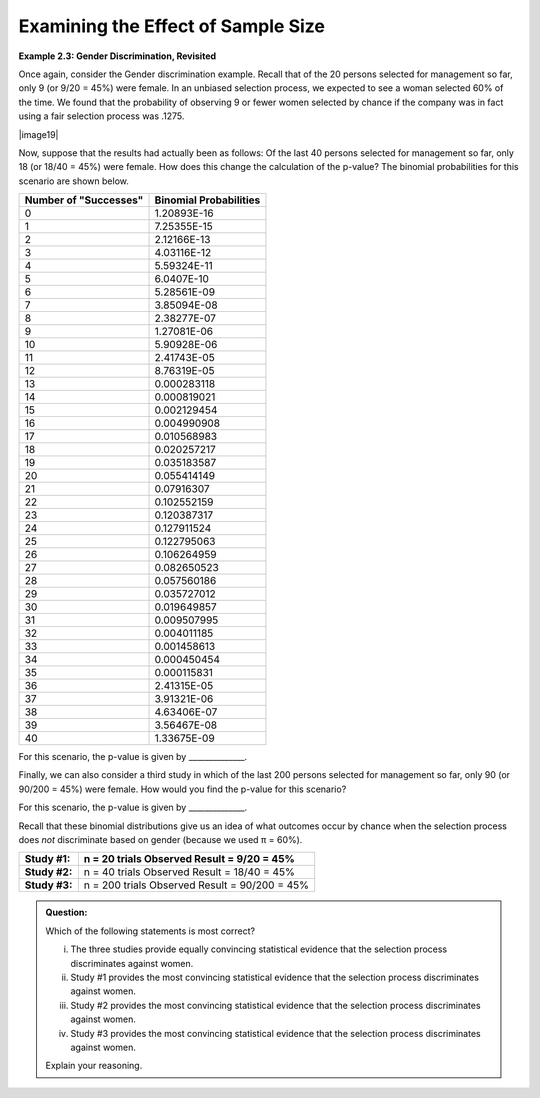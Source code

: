 Examining the Effect of Sample Size
-----------------------------------

**Example 2.3: Gender Discrimination, Revisited**

Once again, consider the Gender discrimination example. Recall that of
the 20 persons selected for management so far, only 9 (or 9/20 = 45%)
were female. In an unbiased selection process, we expected to see a
woman selected 60% of the time. We found that the probability of
observing 9 or fewer women selected by chance if the company was in
fact using a fair selection process was .1275.

|image19|

Now, suppose that the results had actually been as follows: Of the
last 40 persons selected for management so far, only 18 (or 18/40 =
45%) were female. How does this change the calculation of the p-value?
The binomial probabilities for this scenario are shown below.

+-----------------------------+------------------------------+
| **Number of "Successes"**   | **Binomial Probabilities**   |
+=============================+==============================+
| 0                           | 1.20893E-16                  |
+-----------------------------+------------------------------+
| 1                           | 7.25355E-15                  |
+-----------------------------+------------------------------+
| 2                           | 2.12166E-13                  |
+-----------------------------+------------------------------+
| 3                           | 4.03116E-12                  |
+-----------------------------+------------------------------+
| 4                           | 5.59324E-11                  |
+-----------------------------+------------------------------+
| 5                           | 6.0407E-10                   |
+-----------------------------+------------------------------+
| 6                           | 5.28561E-09                  |
+-----------------------------+------------------------------+
| 7                           | 3.85094E-08                  |
+-----------------------------+------------------------------+
| 8                           | 2.38277E-07                  |
+-----------------------------+------------------------------+
| 9                           | 1.27081E-06                  |
+-----------------------------+------------------------------+
| 10                          | 5.90928E-06                  |
+-----------------------------+------------------------------+
| 11                          | 2.41743E-05                  |
+-----------------------------+------------------------------+
| 12                          | 8.76319E-05                  |
+-----------------------------+------------------------------+
| 13                          | 0.000283118                  |
+-----------------------------+------------------------------+
| 14                          | 0.000819021                  |
+-----------------------------+------------------------------+
| 15                          | 0.002129454                  |
+-----------------------------+------------------------------+
| 16                          | 0.004990908                  |
+-----------------------------+------------------------------+
| 17                          | 0.010568983                  |
+-----------------------------+------------------------------+
| 18                          | 0.020257217                  |
+-----------------------------+------------------------------+
| 19                          | 0.035183587                  |
+-----------------------------+------------------------------+
| 20                          | 0.055414149                  |
+-----------------------------+------------------------------+
| 21                          | 0.07916307                   |
+-----------------------------+------------------------------+
| 22                          | 0.102552159                  |
+-----------------------------+------------------------------+
| 23                          | 0.120387317                  |
+-----------------------------+------------------------------+
| 24                          | 0.127911524                  |
+-----------------------------+------------------------------+
| 25                          | 0.122795063                  |
+-----------------------------+------------------------------+
| 26                          | 0.106264959                  |
+-----------------------------+------------------------------+
| 27                          | 0.082650523                  |
+-----------------------------+------------------------------+
| 28                          | 0.057560186                  |
+-----------------------------+------------------------------+
| 29                          | 0.035727012                  |
+-----------------------------+------------------------------+
| 30                          | 0.019649857                  |
+-----------------------------+------------------------------+
| 31                          | 0.009507995                  |
+-----------------------------+------------------------------+
| 32                          | 0.004011185                  |
+-----------------------------+------------------------------+
| 33                          | 0.001458613                  |
+-----------------------------+------------------------------+
| 34                          | 0.000450454                  |
+-----------------------------+------------------------------+
| 35                          | 0.000115831                  |
+-----------------------------+------------------------------+
| 36                          | 2.41315E-05                  |
+-----------------------------+------------------------------+
| 37                          | 3.91321E-06                  |
+-----------------------------+------------------------------+
| 38                          | 4.63406E-07                  |
+-----------------------------+------------------------------+
| 39                          | 3.56467E-08                  |
+-----------------------------+------------------------------+
| 40                          | 1.33675E-09                  |
+-----------------------------+------------------------------+

For this scenario, the p-value is given by
\_\_\_\_\_\_\_\_\_\_\_\_\_\_.

Finally, we can also consider a third study in which of the last 200
persons selected for management so far, only 90 (or 90/200 = 45%) were
female. How would you find the p-value for this scenario?

For this scenario, the p-value is given by
\_\_\_\_\_\_\_\_\_\_\_\_\_\_.

Recall that these binomial distributions give us an idea of what
outcomes occur by chance when the selection process does *not*
discriminate based on gender (because we used π = 60%).

+----------------+--------------------------------+
| **Study #1:**  | n = 20 trials                  |
|                | Observed Result = 9/20 = 45%   |
+================+================================+
| **Study #2:**  | n = 40 trials                  |
|                | Observed Result = 18/40 = 45%  |
+----------------+--------------------------------+
| **Study #3:**  | n = 200 trials                 |
|                | Observed Result = 90/200 = 45% |
+----------------+--------------------------------+

.. admonition:: Question:

    Which of the following statements is most correct?

    i.   The three studies provide equally convincing statistical evidence
         that the selection process discriminates against women.

    ii.  Study #1 provides the most convincing statistical evidence that the
         selection process discriminates against women.

    iii. Study #2 provides the most convincing statistical evidence that the
         selection process discriminates against women.

    iv.  Study #3 provides the most convincing statistical evidence that the
         selection process discriminates against women.

    Explain your reasoning.
